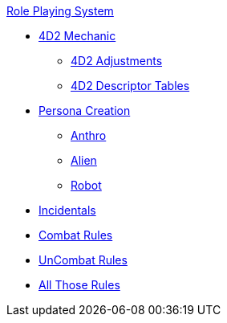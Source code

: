 .xref:role_playing_system:a_introduction.adoc[Role Playing System]
* xref:role_playing_system:four_dee_two_mechanic.adoc[4D2 Mechanic]
** xref:role_playing_system:four_dee_two_adjustments.adoc[4D2 Adjustments]
** xref:role_playing_system:four_dee_two_descriptor_tables.adoc[4D2 Descriptor Tables]
* xref:role_playing_system:persona_generation.adoc[Persona Creation]
** xref:role_playing_system:anthros.adoc[Anthro]
** xref:role_playing_system:aliens.adoc[Alien]
** xref:role_playing_system:robots.adoc[Robot]
* xref:role_playing_system:incidentals.adoc[Incidentals]

* xref:role_playing_system:combat_rules.adoc[Combat Rules]
* xref:role_playing_system:task_rules.adoc[UnCombat Rules]
* xref:role_playing_system:other_rules.adoc[All Those Rules]